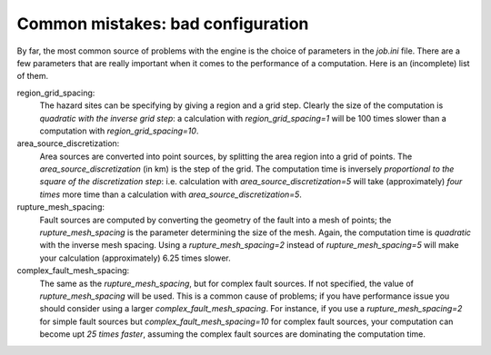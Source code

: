 Common mistakes: bad configuration
=========================================

By far, the most common source of problems with the engine is the choice
of parameters in the `job.ini` file. There are a few parameters that are really
important when it comes to the performance of a computation. Here is an
(incomplete) list of them.

region_grid_spacing:
  The hazard sites can be specifying by giving a region and a grid step.
  Clearly the size of the computation is *quadratic with the inverse grid
  step*: a calculation with `region_grid_spacing=1` will be 100 times slower
  than a computation with `region_grid_spacing=10`.

area_source_discretization:
  Area sources are converted into point sources,
  by splitting the area region into a grid of points. The
  `area_source_discretization` (in km) is the step of the grid.
  The computation time is inversely *proportional to the square of the
  discretization step*:
  i.e. calculation with `area_source_discretization=5` will take
  (approximately) *four times*
  more time than a calculation with `area_source_discretization=5`.

rupture_mesh_spacing:
   Fault sources are computed by converting the geometry of the fault into
   a mesh of points; the `rupture_mesh_spacing` is the parameter determining
   the size of the mesh. Again, the computation time is *quadratic* with
   the inverse mesh spacing. Using a `rupture_mesh_spacing=2` instead of
   `rupture_mesh_spacing=5` will make your calculation (approximately)
   6.25 times slower.

complex_fault_mesh_spacing:
   The same as the `rupture_mesh_spacing`, but for complex fault sources.
   If not specified, the value of `rupture_mesh_spacing` will be used.
   This is a common cause of problems; if you have performance issue you
   should consider using a larger `complex_fault_mesh_spacing`. For instance, 
   if you use a `rupture_mesh_spacing=2` for simple fault sources but
   `complex_fault_mesh_spacing=10` for complex fault sources, your computation
   can become upt *25 times faster*, assuming the complex fault sources
   are dominating the computation time.
